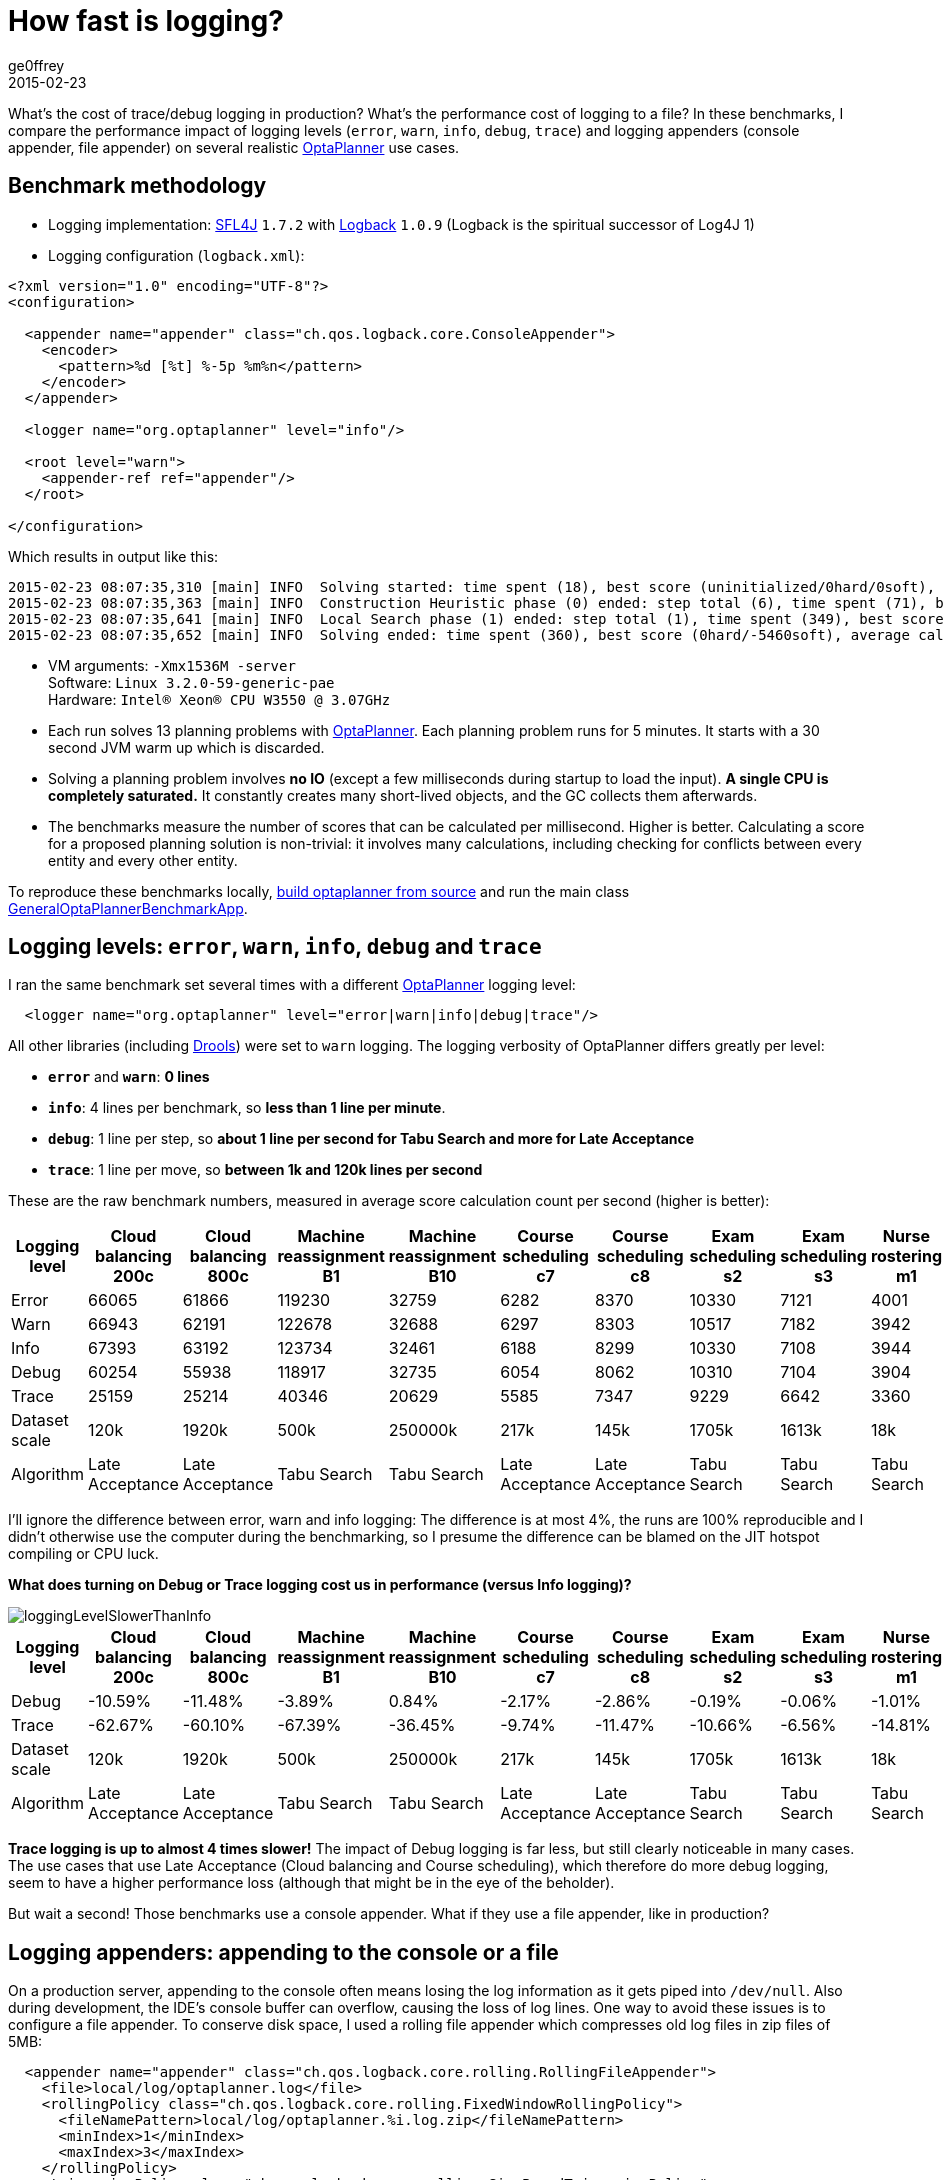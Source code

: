 = How fast is logging?
ge0ffrey
2015-02-23
:page-interpolate: true
:jbake-type: post
:jbake-tags: production, benchmark

What's the cost of trace/debug logging in production? What's the performance cost of logging to a file?
In these benchmarks, I compare the performance impact of logging levels (`error`, `warn`, `info`, `debug`, `trace`)
and logging appenders (console appender, file appender) on several realistic https://www.optaplanner.org[OptaPlanner]
use cases.

== Benchmark methodology

* Logging implementation: http://www.slf4j.org/[SFL4J] `1.7.2` with http://logback.qos.ch/[Logback] `1.0.9` (Logback is the spiritual successor of Log4J 1)

* Logging configuration (`logback.xml`):

[source, xml]
----
<?xml version="1.0" encoding="UTF-8"?>
<configuration>

  <appender name="appender" class="ch.qos.logback.core.ConsoleAppender">
    <encoder>
      <pattern>%d [%t] %-5p %m%n</pattern>
    </encoder>
  </appender>

  <logger name="org.optaplanner" level="info"/>

  <root level="warn">
    <appender-ref ref="appender"/>
  </root>

</configuration>
----

Which results in output like this:

----
2015-02-23 08:07:35,310 [main] INFO  Solving started: time spent (18), best score (uninitialized/0hard/0soft), environment mode (REPRODUCIBLE), random (JDK with seed 0).
2015-02-23 08:07:35,363 [main] INFO  Construction Heuristic phase (0) ended: step total (6), time spent (71), best score (0hard/-5460soft).
2015-02-23 08:07:35,641 [main] INFO  Local Search phase (1) ended: step total (1), time spent (349), best score (0hard/-5460soft).
2015-02-23 08:07:35,652 [main] INFO  Solving ended: time spent (360), best score (0hard/-5460soft), average calculate count per second (905), phase total (2), environment mode (REPRODUCIBLE).
----

* VM arguments: `-Xmx1536M -server` +
Software: `Linux 3.2.0-59-generic-pae` +
Hardware: `Intel® Xeon(R) CPU W3550 @ 3.07GHz`

* Each run solves 13 planning problems with https://www.optaplanner.org[OptaPlanner].
Each planning problem runs for 5 minutes. It starts with a 30 second JVM warm up which is discarded.

* Solving a planning problem involves *no IO* (except a few milliseconds during startup to load the input).
*A single CPU is completely saturated.*
It constantly creates many short-lived objects, and the GC collects them afterwards.

* The benchmarks measure the number of scores that can be calculated per millisecond. Higher is better.
Calculating a score for a proposed planning solution is non-trivial:
it involves many calculations, including checking for conflicts between every entity and every other entity.

To reproduce these benchmarks locally, https://www.optaplanner.org/code/sourceCode.html[build optaplanner from source]
and run the main class
https://github.com/kiegroup/optaplanner/blob/master/optaplanner-examples/src/main/java/org/optaplanner/examples/app/GeneralOptaPlannerBenchmarkApp.java[GeneralOptaPlannerBenchmarkApp].

== Logging levels: `error`, `warn`, `info`, `debug` and `trace`

I ran the same benchmark set several times with a different https://www.optaplanner.org[OptaPlanner] logging level:

[source, xml]
----
  <logger name="org.optaplanner" level="error|warn|info|debug|trace"/>
----

All other libraries (including https://www.drools.org[Drools]) were set to `warn` logging.
The logging verbosity of OptaPlanner differs greatly per level:

* *`error`* and *`warn`*: *0 lines*
* *`info`*: 4 lines per benchmark, so *less than 1 line per minute*.
* *`debug`*: 1 line per step, so *about 1 line per second for Tabu Search and more for Late Acceptance*
* *`trace`*: 1 line per move, so *between 1k and 120k lines per second*

These are the raw benchmark numbers, measured in average score calculation count per second (higher is better):

|===
|Logging level |Cloud balancing 200c |Cloud balancing 800c |Machine reassignment B1 |Machine reassignment B10 |Course scheduling c7 |Course scheduling c8 |Exam scheduling s2 |Exam scheduling s3 |Nurse rostering m1 |Nurse rostering mh1 |Sport scheduling nl14

|Error |66065 |61866 |119230 |32759 |6282 |8370 |10330 |7121 |4001 |3718 |1248
|Warn |66943 |62191 |122678 |32688 |6297 |8303 |10517 |7182 |3942 |3660 |1278
|Info |67393 |63192 |123734 |32461 |6188 |8299 |10330 |7108 |3944 |3654 |1252
|Debug |60254 |55938 |118917 |32735 |6054 |8062 |10310 |7104 |3904 |3586 |1244
|Trace |25159 |25214 |40346 |20629 |5585 |7347 |9229 |6642 |3360 |3138 |1156
|Dataset scale |120k |1920k |500k |250000k |217k |145k |1705k |1613k |18k |12k |4k
|Algorithm |Late Acceptance |Late Acceptance |Tabu Search |Tabu Search |Late Acceptance |Late Acceptance |Tabu Search |Tabu Search |Tabu Search |Tabu Search |Tabu Search
|===

I'll ignore the difference between error, warn and info logging: The difference is at most 4%,
the runs are 100% reproducible and I didn't otherwise use the computer during the benchmarking,
so I presume the difference can be blamed on the JIT hotspot compiling or CPU luck.

*What does turning on Debug or Trace logging cost us in performance (versus Info logging)?*

image::loggingLevelSlowerThanInfo.png[]

|===
|Logging level |Cloud balancing 200c |Cloud balancing 800c |Machine reassignment B1 |Machine reassignment B10 |Course scheduling c7 |Course scheduling c8 |Exam scheduling s2 |Exam scheduling s3 |Nurse rostering m1 |Nurse rostering mh1 |Sport scheduling nl14

|Debug |-10.59% |-11.48% |-3.89% |0.84% |-2.17% |-2.86% |-0.19% |-0.06% |-1.01% |-1.86% |-0.64%
|Trace |-62.67% |-60.10% |-67.39% |-36.45% |-9.74% |-11.47% |-10.66% |-6.56% |-14.81% |-14.12% |-7.67%
|Dataset scale |120k |1920k |500k |250000k |217k |145k |1705k |1613k |18k |12k |4k
|Algorithm |Late Acceptance |Late Acceptance |Tabu Search |Tabu Search |Late Acceptance |Late Acceptance |Tabu Search |Tabu Search |Tabu Search |Tabu Search |Tabu Search
|===

*Trace logging is up to almost 4 times slower!* The impact of Debug logging is far less, but still clearly noticeable in many cases.
The use cases that use Late Acceptance (Cloud balancing and Course scheduling), which therefore do more debug logging,
seem to have a higher performance loss (although that might be in the eye of the beholder).

But wait a second! Those benchmarks use a console appender. What if they use a file appender, like in production?

== Logging appenders: appending to the console or a file

On a production server, appending to the console often means losing the log information as it gets piped into `/dev/null`.
Also during development, the IDE's console buffer can overflow, causing the loss of log lines.
One way to avoid these issues is to configure a file appender.
To conserve disk space, I used a rolling file appender which compresses old log files in zip files of 5MB:

[source, xml]
----
  <appender name="appender" class="ch.qos.logback.core.rolling.RollingFileAppender">
    <file>local/log/optaplanner.log</file>
    <rollingPolicy class="ch.qos.logback.core.rolling.FixedWindowRollingPolicy">
      <fileNamePattern>local/log/optaplanner.%i.log.zip</fileNamePattern>
      <minIndex>1</minIndex>
      <maxIndex>3</maxIndex>
    </rollingPolicy>
    <triggeringPolicy class="ch.qos.logback.core.rolling.SizeBasedTriggeringPolicy">
      <maxFileSize>5MB</maxFileSize>
    </triggeringPolicy>
    <encoder>
      <pattern>%d [%t] %-5p %m%n</pattern>
    </encoder>
  </appender>
----

These are the raw benchmark numbers, measured again in average score calculation count per second (higher is better):

|===
|Logging appender and level |Cloud balancing 200c |Cloud balancing 800c |Machine reassignment B1 |Machine reassignment B10 |Course scheduling c7 |Course scheduling c8 |Exam scheduling s2 |Exam scheduling s3 |Nurse rostering m1 |Nurse rostering mh1 |Sport scheduling nl14

|Console Info |67393 |63192 |123734 |32461 |6188 |8299 |10330 |7108 |3944 |3654 |1252
|File Info |66497 |63065 |123758 |33195 |6302 |8338 |10467 |7238 |4022 |3706 |1256
|Console Debug |60254 |55938 |118917 |32735 |6054 |8062 |10310 |7104 |3904 |3586 |1244
|File Debug |55248 |52261 |122144 |31220 |6223 |8241 |10482 |7118 |3945 |3589 |1238
|Console Trace |25159 |25214 |40346 |20629 |5585 |7347 |9229 |6642 |3360 |3138 |1156
|File Trace |10162 |10708 |12528 |9555 |4416 |5167 |6764 |5532 |2789 |2678 |1101
|===

*What does file appender cost us in performance (versus console appender)?*

image::fileAppendingSlowerThanConsoleAppending.png[]

|===
|Logging level |Cloud balancing 200c |Cloud balancing 800c |Machine reassignment B1 |Machine reassignment B10 |Course scheduling c7 |Course scheduling c8 |Exam scheduling s2 |Exam scheduling s3 |Nurse rostering m1 |Nurse rostering mh1 |Sport scheduling nl14

|Info |-1.33% |-0.20% |0.02% |2.26% |1.84% |0.47% |1.33% |1.83% |1.98% |1.42% |0.32%
|Debug |-8.31% |-6.57% |2.71% |-4.63% |2.79% |2.22% |1.67% |0.20% |1.05% |0.08% |-0.48%
|Trace |-59.61% |-57.53% |-68.95% |-53.68% |-20.93% |-29.67% |-26.71% |-16.71% |-16.99% |-14.66% |-4.76%
|===

For info logging, it doesn't really matter. For debug logging, there's a noticeable slowdown for a minority of the cases.
*Trace logging is an extra up to almost 4 times slower!* And it stacks with our previous observation:
In the worst case (Machine reassignment B1), trace logging to a file is 90% slower than info logging to the console.

== Conclusion

Like all diagnostic information, logging comes at a performance cost.
Good libraries carefully select the logging level of each statement
to balance out diagnostic needs, verbosity and performance impact.

Here's my recommendation for https://www.optaplanner.org[OptaPlanner] users:
In development, use `debug` (or `trace`) logging with a console appender by default, so you can see what's going on.
In production, use `warn` (or `info`) logging with a file appender by default, so you retain important information.
